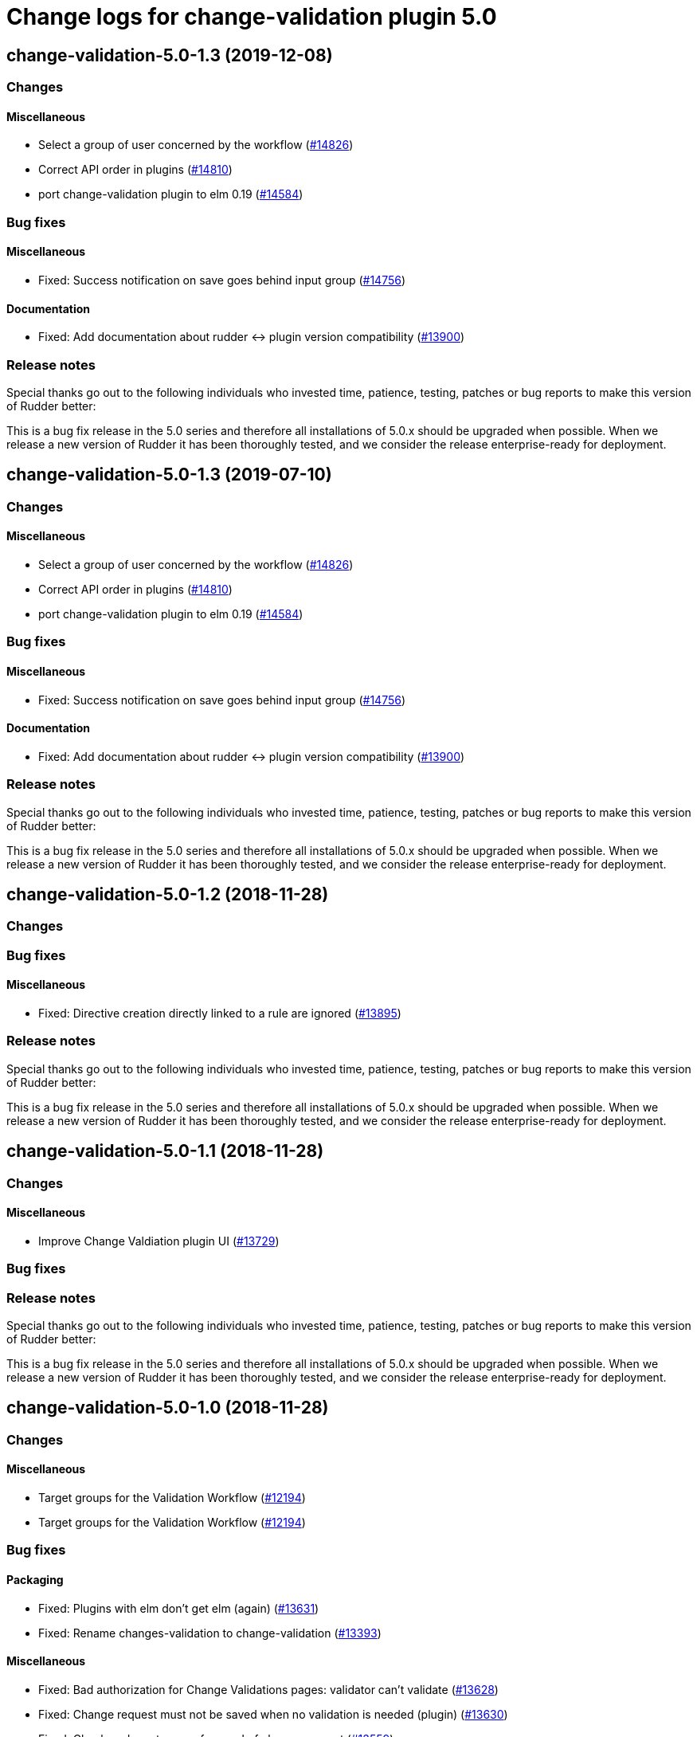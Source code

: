 = Change logs for change-validation plugin 5.0

== change-validation-5.0-1.3 (2019-12-08)

=== Changes

==== Miscellaneous

* Select a group of user concerned by the workflow
    (https://issues.rudder.io/issues/14826[#14826])
* Correct API order in plugins  
    (https://issues.rudder.io/issues/14810[#14810])
* port change-validation plugin to elm 0.19
    (https://issues.rudder.io/issues/14584[#14584])

=== Bug fixes

==== Miscellaneous

* Fixed: Success notification on save goes behind  input group
    (https://issues.rudder.io/issues/14756[#14756])

==== Documentation

* Fixed: Add documentation about rudder <-> plugin version compatibility
    (https://issues.rudder.io/issues/13900[#13900])

=== Release notes

Special thanks go out to the following individuals who invested time, patience, testing, patches or bug reports to make this version of Rudder better:


This is a bug fix release in the 5.0 series and therefore all installations of 5.0.x should be upgraded when possible. When we release a new version of Rudder it has been thoroughly tested, and we consider the release enterprise-ready for deployment.

== change-validation-5.0-1.3 (2019-07-10)

=== Changes

==== Miscellaneous

* Select a group of user concerned by the workflow
    (https://issues.rudder.io/issues/14826[#14826])
* Correct API order in plugins  
    (https://issues.rudder.io/issues/14810[#14810])
* port change-validation plugin to elm 0.19
    (https://issues.rudder.io/issues/14584[#14584])

=== Bug fixes

==== Miscellaneous

* Fixed: Success notification on save goes behind  input group
    (https://issues.rudder.io/issues/14756[#14756])

==== Documentation

* Fixed: Add documentation about rudder <-> plugin version compatibility
    (https://issues.rudder.io/issues/13900[#13900])

=== Release notes

Special thanks go out to the following individuals who invested time, patience, testing, patches or bug reports to make this version of Rudder better:


This is a bug fix release in the 5.0 series and therefore all installations of 5.0.x should be upgraded when possible. When we release a new version of Rudder it has been thoroughly tested, and we consider the release enterprise-ready for deployment.

== change-validation-5.0-1.2 (2018-11-28)

=== Changes

=== Bug fixes

==== Miscellaneous

* Fixed: Directive creation directly linked to a rule are ignored
(https://issues.rudder.io/issues/13895[#13895])

=== Release notes

Special thanks go out to the following individuals who invested time,
patience, testing, patches or bug reports to make this version of Rudder
better:

This is a bug fix release in the 5.0 series and therefore all
installations of 5.0.x should be upgraded when possible. When we release
a new version of Rudder it has been thoroughly tested, and we consider
the release enterprise-ready for deployment.

== change-validation-5.0-1.1 (2018-11-28)

=== Changes

==== Miscellaneous

* Improve Change Valdiation plugin UI
(https://issues.rudder.io/issues/13729[#13729])

=== Bug fixes

=== Release notes

Special thanks go out to the following individuals who invested time,
patience, testing, patches or bug reports to make this version of Rudder
better:

This is a bug fix release in the 5.0 series and therefore all
installations of 5.0.x should be upgraded when possible. When we release
a new version of Rudder it has been thoroughly tested, and we consider
the release enterprise-ready for deployment.

== change-validation-5.0-1.0 (2018-11-28)

=== Changes

==== Miscellaneous

* Target groups for the Validation Workflow
(https://issues.rudder.io/issues/12194[#12194])
* Target groups for the Validation Workflow
(https://issues.rudder.io/issues/12194[#12194])

=== Bug fixes

==== Packaging

* Fixed: Plugins with elm don’t get elm (again)
(https://issues.rudder.io/issues/13631[#13631])
* Fixed: Rename changes-validation to change-validation
(https://issues.rudder.io/issues/13393[#13393])

==== Miscellaneous

* Fixed: Bad authorization for Change Validations pages: validator can’t
validate (https://issues.rudder.io/issues/13628[#13628])
* Fixed: Change request must not be saved when no validation is needed
(plugin) (https://issues.rudder.io/issues/13630[#13630])
* Fixed: Check node, not group, for need of change request
(https://issues.rudder.io/issues/13559[#13559])

=== Release notes

Special thanks go out to the following individuals who invested time,
patience, testing, patches or bug reports to make this version of Rudder
better:

* Alexandre BRIANCEAU

This is a bug fix release in the 5.0 series and therefore all
installations of 5.0.x should be upgraded when possible. When we release
a new version of Rudder it has been thoroughly tested, and we consider
the release enterprise-ready for deployment.

